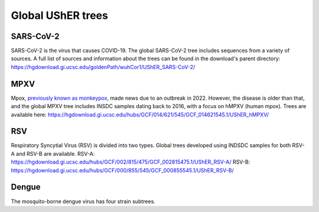 =====================
Global UShER trees
=====================

SARS-CoV-2
----------
SARS-CoV-2 is the virus that causes COVID-19. The global SARS-CoV-2 tree includes sequences from a variety of sources. A full list of sources and information about the trees can be found in the download's parent directory: https://hgdownload.gi.ucsc.edu/goldenPath/wuhCor1/UShER_SARS-CoV-2/

MPXV
----
Mpox, `previously known as monkeypox <https://www.who.int/news/item/28-11-2022-who-recommends-new-name-for-monkeypox-disease>`__, made news due to an outbreak in 2022. However, the disease is older than that, and the global MPXV tree includes INSDC samples dating back to 2016, with a focus on hMPXV (human mpox). Trees are available here: https://hgdownload.gi.ucsc.edu/hubs/GCF/014/621/545/GCF_014621545.1/UShER_hMPXV/

RSV
---
Respiratory Syncytial Virus (RSV) is divided into two types. Global trees developed using INDSDC samples for both RSV-A and RSV-B are available.
RSV-A: https://hgdownload.gi.ucsc.edu/hubs/GCF/002/815/475/GCF_002815475.1/UShER_RSV-A/
RSV-B: https://hgdownload.gi.ucsc.edu/hubs/GCF/000/855/545/GCF_000855545.1/UShER_RSV-B/

Dengue
------
The mosquito-borne dengue virus has four strain subtrees. 